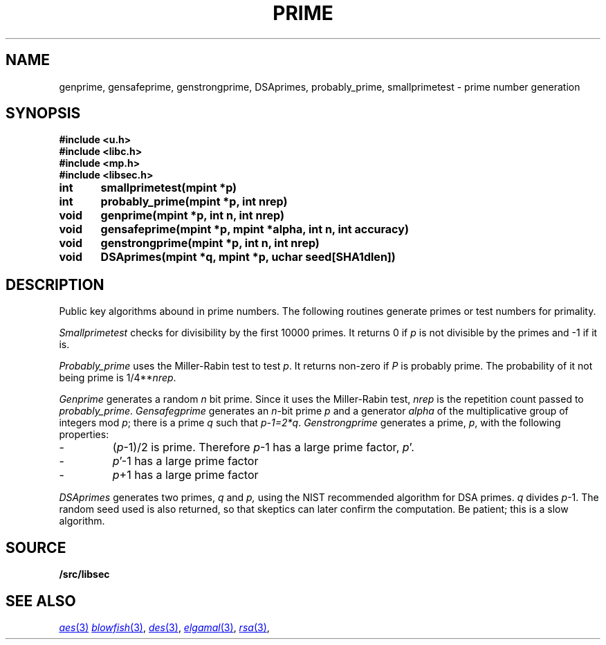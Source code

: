 .TH PRIME 3
.SH NAME
genprime, gensafeprime, genstrongprime, DSAprimes, probably_prime, smallprimetest  \- prime number generation
.SH SYNOPSIS
.B #include <u.h>
.br
.B #include <libc.h>
.br
.B #include <mp.h>
.br
.B #include <libsec.h>
.PP
.B
int	smallprimetest(mpint *p)
.PP
.B
int	probably_prime(mpint *p, int nrep)
.PP
.B
void	genprime(mpint *p, int n, int nrep)
.PP
.B
void	gensafeprime(mpint *p, mpint *alpha, int n, int accuracy)
.PP
.B
void	genstrongprime(mpint *p, int n, int nrep)
.PP
.B
void	DSAprimes(mpint *q, mpint *p, uchar seed[SHA1dlen])
.SH DESCRIPTION
.PP
Public key algorithms abound in prime numbers.  The following routines
generate primes or test numbers for primality.
.PP
.I Smallprimetest
checks for divisibility by the first 10000 primes.  It returns 0
if
.I p
is not divisible by the primes and \-1 if it is.
.PP
.I Probably_prime
uses the Miller-Rabin test to test
.IR p .
It returns non-zero if
.I P
is probably prime.  The probability of it not being prime is
1/4**\fInrep\fR.
.PP
.I Genprime
generates a random
.I n
bit prime.  Since it uses the Miller-Rabin test,
.I nrep
is the repetition count passed to
.IR probably_prime .
.I Gensafegprime
generates an
.IR n -bit
prime
.I p
and a generator
.I alpha
of the multiplicative group of integers mod \fIp\fR;
there is a prime \fIq\fR such that \fIp-1=2*q\fR.
.I Genstrongprime
generates a prime,
.IR p ,
with the following properties:
.IP \-
(\fIp\fR-1)/2 is prime.  Therefore
.IR p -1
has a large prime factor,
.IR p '.
.IP \-
.IR p '-1
has a large prime factor
.IP \-
.IR p +1
has a large prime factor
.PP
.I DSAprimes
generates two primes,
.I q
and
.IR p,
using the NIST recommended algorithm for DSA primes.
.I q
divides
.IR p -1.
The random seed used is also returned, so that skeptics
can later confirm the computation.  Be patient; this is a
slow algorithm.
.SH SOURCE
.B \*9/src/libsec
.SH SEE ALSO
.MR aes 3
.MR blowfish 3 ,
.MR des 3 ,
.MR elgamal 3 ,
.MR rsa 3 ,
